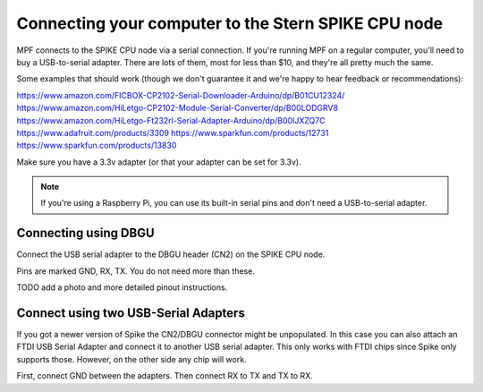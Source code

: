 Connecting your computer to the Stern SPIKE CPU node
====================================================

MPF connects to the SPIKE CPU node via a serial connection. If you're running
MPF on a regular computer, you'll need to buy a USB-to-serial adapter. There
are lots of them, most for less than $10, and they're all pretty much the same.

Some examples that should work (though we don't guarantee it and we're happy to
hear feedback or recommendations):

https://www.amazon.com/FICBOX-CP2102-Serial-Downloader-Arduino/dp/B01CU12324/
https://www.amazon.com/HiLetgo-CP2102-Module-Serial-Converter/dp/B00LODGRV8
https://www.amazon.com/HiLetgo-Ft232rl-Serial-Adapter-Arduino/dp/B00IJXZQ7C
https://www.adafruit.com/products/3309
https://www.sparkfun.com/products/12731
https://www.sparkfun.com/products/13830

Make sure you have a 3.3v adapter (or that your adapter can be set for 3.3v).

.. note::  If you're using a Raspberry Pi, you can use its built-in serial pins
   and don't need a USB-to-serial adapter.


Connecting using DBGU
---------------------

Connect the USB serial adapter to the DBGU header (CN2) on the SPIKE CPU node.

Pins are marked GND, RX, TX. You do not need more than these.

TODO add a photo and more detailed pinout instructions.


Connect using two USB-Serial Adapters
-------------------------------------

If you got a newer version of Spike the CN2/DBGU connector might
be unpopulated. In this case you can also attach an FTDI USB Serial
Adapter and connect it to another USB serial adapter. This only works
with FTDI chips since Spike only supports those. However, on the other
side any chip will work.

First, connect GND between the adapters. Then connect RX to TX and TX to RX.
